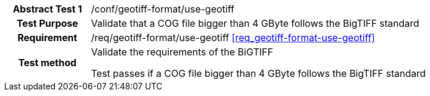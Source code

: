 [[ats_geotiff-format-use-geotiff]]
[cols=">20h,<80d",width="100%"]
|===
|*Abstract Test {counter:ats-id}* |/conf/geotiff-format/use-geotiff
| Test Purpose | Validate that a COG file bigger than 4 GByte follows the BigTIFF standard
| Requirement | /req/geotiff-format/use-geotiff  <<req_geotiff-format-use-geotiff>>
| Test method | Validate the requirements of the BiGTIFF

Test passes if a COG file bigger than 4 GByte follows the BigTIFF standard
|===
